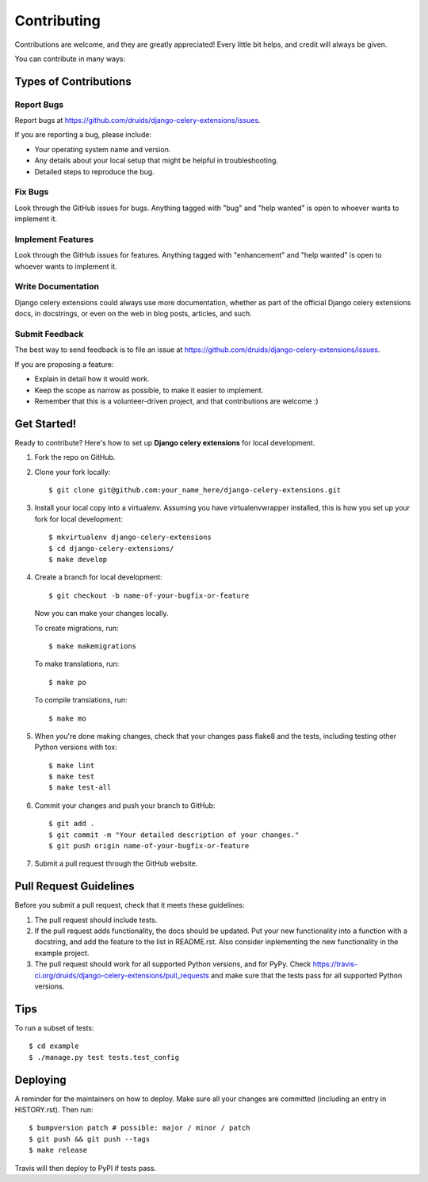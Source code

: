 .. highlight:: shell
.. _contrib:

============
Contributing
============

Contributions are welcome, and they are greatly appreciated! Every little bit
helps, and credit will always be given.

You can contribute in many ways:

Types of Contributions
----------------------

Report Bugs
~~~~~~~~~~~

Report bugs at https://github.com/druids/django-celery-extensions/issues.

If you are reporting a bug, please include:

* Your operating system name and version.
* Any details about your local setup that might be helpful in troubleshooting.
* Detailed steps to reproduce the bug.

Fix Bugs
~~~~~~~~

Look through the GitHub issues for bugs. Anything tagged with "bug" and "help
wanted" is open to whoever wants to implement it.

Implement Features
~~~~~~~~~~~~~~~~~~

Look through the GitHub issues for features. Anything tagged with "enhancement"
and "help wanted" is open to whoever wants to implement it.

Write Documentation
~~~~~~~~~~~~~~~~~~~

Django celery extensions could always use more documentation, whether as part of the
official Django celery extensions docs, in docstrings, or even on the web in blog posts,
articles, and such.

Submit Feedback
~~~~~~~~~~~~~~~

The best way to send feedback is to file an issue at https://github.com/druids/django-celery-extensions/issues.

If you are proposing a feature:

* Explain in detail how it would work.
* Keep the scope as narrow as possible, to make it easier to implement.
* Remember that this is a volunteer-driven project, and that contributions
  are welcome :)

Get Started!
------------

Ready to contribute? Here's how to set up **Django celery extensions** for local development.

1. Fork the repo on GitHub.
2. Clone your fork locally::

    $ git clone git@github.com:your_name_here/django-celery-extensions.git

3. Install your local copy into a virtualenv. Assuming you have virtualenvwrapper installed, this is how you set up your
   fork for local development::

    $ mkvirtualenv django-celery-extensions
    $ cd django-celery-extensions/
    $ make develop

4. Create a branch for local development::

    $ git checkout -b name-of-your-bugfix-or-feature

   Now you can make your changes locally.

   To create migrations, run::

    $ make makemigrations

   To make translations, run::

    $ make po

   To compile translations, run::

    $ make mo

5. When you're done making changes, check that your changes pass flake8 and the
   tests, including testing other Python versions with tox::

    $ make lint
    $ make test
    $ make test-all

6. Commit your changes and push your branch to GitHub::

    $ git add .
    $ git commit -m "Your detailed description of your changes."
    $ git push origin name-of-your-bugfix-or-feature

7. Submit a pull request through the GitHub website.

Pull Request Guidelines
-----------------------

Before you submit a pull request, check that it meets these guidelines:

1. The pull request should include tests.

2. If the pull request adds functionality, the docs should be updated. Put your new functionality into a function with a
   docstring, and add the feature to the list in README.rst. Also consider inplementing the new functionality in the
   example project.

3. The pull request should work for all supported Python versions, and for PyPy. Check
   https://travis-ci.org/druids/django-celery-extensions/pull_requests and make sure that the tests pass for all supported
   Python versions.

Tips
----

To run a subset of tests::

    $ cd example
    $ ./manage.py test tests.test_config

Deploying
---------

A reminder for the maintainers on how to deploy.
Make sure all your changes are committed (including an entry in HISTORY.rst).
Then run::

$ bumpversion patch # possible: major / minor / patch
$ git push && git push --tags
$ make release

Travis will then deploy to PyPI if tests pass.
